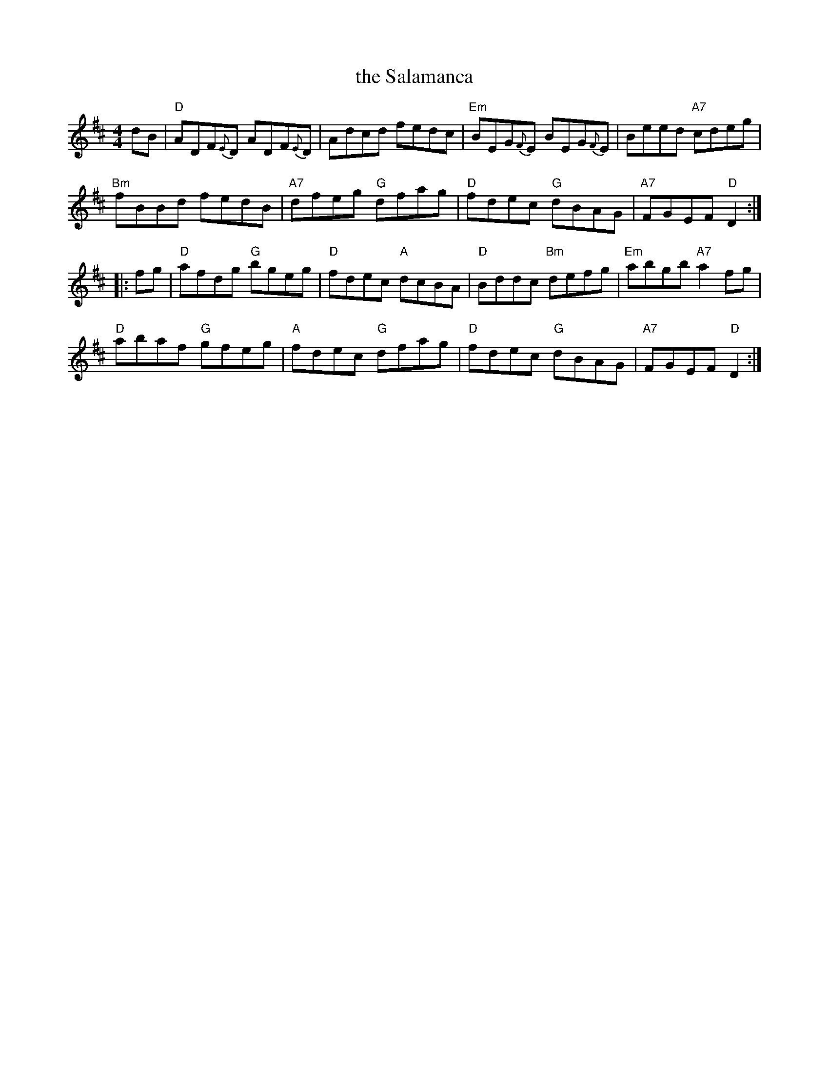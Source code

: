 X: 8
T: the Salamanca
R: reel
Z: 2012 John Chambers <jc@trillian.mit.edu>
B: "100 Essential Irish Session Tunes" 1995 Dave Mallinson, ed.
M: 4/4
L: 1/8
K: D
dB |\
"D"ADF{E}D ADF{E}D | Adcd fedc | "Em"BEG{F}E BEG{F}E | Beed "A7"cdeg |
"Bm"fBBd fedB | "A7"dfeg "G"dfag | "D"fdec "G"dBAG | "A7"FGEF "D"D2 :|
|: fg |\
"D"afdg "G"bgeg | "D"fdec "A"dcBA | "D"Bddc "Bm"defg | "Em"abgb "A7"a2fg |
"D"abaf "G"gfeg | "A"fdec "G"dfag | "D"fdec "G"dBAG | "A7"FGEF "D"D2 :|
